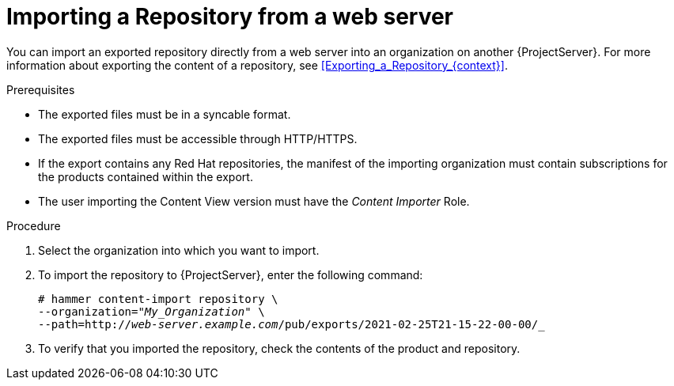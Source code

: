 [id="Importing_a_Repository_from_a_web_server_{context}"]
= Importing a Repository from a web server

You can import an exported repository directly from a web server into an organization on another {ProjectServer}.
For more information about exporting the content of a repository, see xref:Exporting_a_Repository_{context}[].

.Prerequisites
* The exported files must be in a syncable format.
* The exported files must be accessible through HTTP/HTTPS.
* If the export contains any Red Hat repositories, the manifest of the importing organization must contain subscriptions for the products contained within the export.
* The user importing the Content View version must have the _Content Importer_ Role.

.Procedure
. Select the organization into which you want to import.
. To import the repository to {ProjectServer}, enter the following command:
+
[subs="+quotes"]
----
# hammer content-import repository \
--organization="_My_Organization_" \
--path=http://_web-server.example.com_/pub/exports/2021-02-25T21-15-22-00-00/_
----

. To verify that you imported the repository, check the contents of the product and repository.
